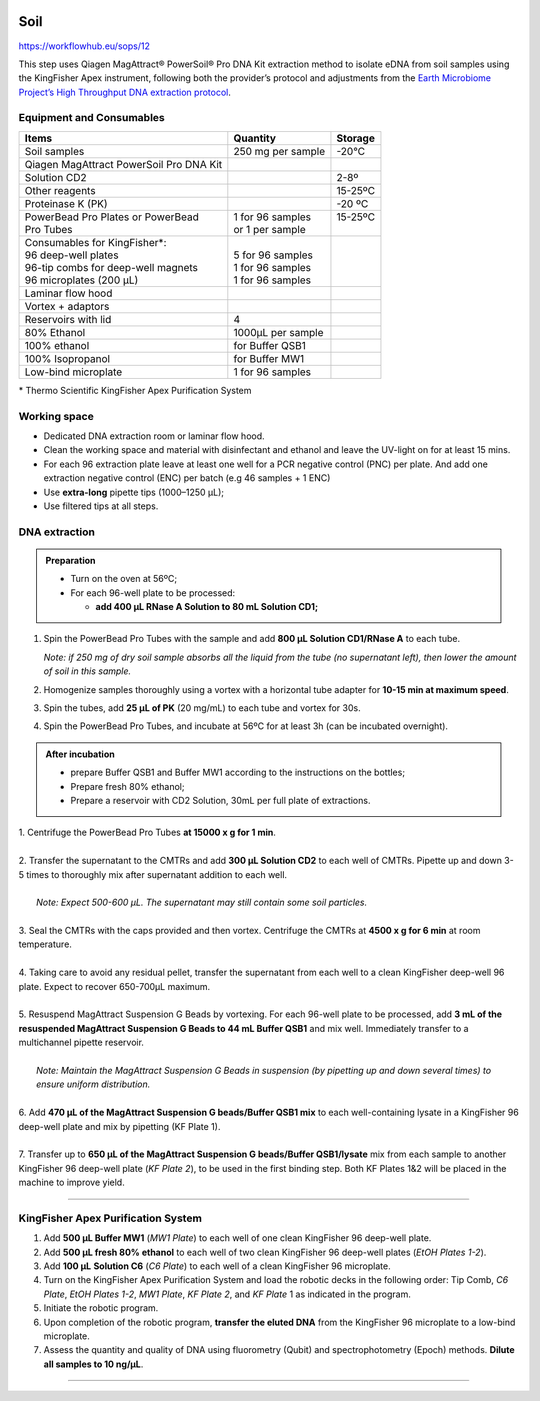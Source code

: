 .. |logo_BGE_alpha| image:: _static/logo_BGE_alpha.png
  :width: 300
  :alt: Alternative text
  :target: https://biodiversitygenomics.eu/

.. |eufund| image:: _static/eu_co-funded.png
  :width: 220
  :alt: Alternative text

.. |chfund| image:: _static/ch-logo-200x50.png
  :width: 210
  :alt: Alternative text

.. |ukrifund| image:: _static/ukri-logo-200x59.png
  :width: 150
  :alt: Alternative text

.. raw:: html

    <style> .red {color:#ff0000; font-weight:bold; font-size:16px} </style>

.. role:: red


|logo_BGE_alpha|


Soil
****


https://workflowhub.eu/sops/12


This step uses Qiagen MagAttract® PowerSoil® Pro DNA Kit extraction
method to isolate eDNA from soil samples using the KingFisher Apex
instrument, following both the provider’s protocol and adjustments from
the `Earth Microbiome Project’s High Throughput DNA extraction
protocol <https://dx.doi.org/10.17504/protocols.io.pdmdi46>`_.

Equipment and Consumables
-------------------------

+-----------------------------------------+-------------------+----------+
| Items                                   | Quantity          | Storage  |
+=========================================+===================+==========+
| Soil samples                            | 250 mg per sample | -20°C    |
+-----------------------------------------+-------------------+----------+
| Qiagen MagAttract PowerSoil Pro DNA Kit |                   |          |
+-----------------------------------------+-------------------+----------+
| Solution CD2                            |                   | 2-8º     |
+-----------------------------------------+-------------------+----------+
| Other reagents                          |                   | 15-25ºC  |
+-----------------------------------------+-------------------+----------+
| Proteinase K (PK)                       |                   | -20 ºC   |
+-----------------------------------------+-------------------+----------+
|| PowerBead Pro Plates or PowerBead      || 1 for 96 samples || 15-25ºC |
|| Pro Tubes                              || or 1 per sample  ||         |
+-----------------------------------------+-------------------+----------+
|| Consumables for KingFisher*:           ||                  ||         |
|| 96 deep-well plates                    || 5 for 96 samples ||         |
|| 96-tip combs for deep-well magnets     || 1 for 96 samples ||         |
|| 96 microplates (200 µL)                || 1 for 96 samples ||         |
+-----------------------------------------+-------------------+----------+
| Laminar flow hood                       |                   |          |
+-----------------------------------------+-------------------+----------+
| Vortex + adaptors                       |                   |          |
+-----------------------------------------+-------------------+----------+
| Reservoirs with lid                     | 4                 |          |
+-----------------------------------------+-------------------+----------+
| 80% Ethanol                             | 1000µL per sample |          |
+-----------------------------------------+-------------------+----------+
| 100% ethanol                            | for Buffer QSB1   |          |
+-----------------------------------------+-------------------+----------+
| 100% Isopropanol                        | for Buffer MW1    |          |
+-----------------------------------------+-------------------+----------+
| Low-bind microplate                     | 1 for 96 samples  |          |
+-----------------------------------------+-------------------+----------+

\* Thermo Scientific KingFisher Apex Purification System

Working space
-------------

- Dedicated DNA extraction room or laminar flow hood. 

- Clean the working space and material with disinfectant and ethanol and
  leave the UV-light on for at least 15 mins.

- For each 96 extraction plate leave at least one well for a PCR
  negative control (PNC) per plate. And add one extraction negative
  control (ENC) per batch (e.g 46 samples + 1 ENC)

- Use **extra-long** pipette tips (1000–1250 µL);

- Use filtered tips at all steps.


DNA extraction
--------------

.. admonition:: Preparation

  - Turn on the oven at 56ºC;
  - For each 96-well plate to be processed:

    - **add 400 µL RNase A Solution to 80 mL Solution CD1;**


1. Spin the PowerBead Pro Tubes with the sample and add **800 µL Solution CD1/RNase A** to each tube.

   *Note: if 250 mg of dry soil sample absorbs all the liquid from the
   tube (no supernatant left), then lower the amount of soil in this
   sample.*

2. Homogenize samples thoroughly using a vortex with a horizontal tube
   adapter for **10-15 min at maximum speed**.

3. Spin the tubes, add **25 µL of PK** (20 mg/mL) to each tube and
   vortex for 30s.

4. Spin the PowerBead Pro Tubes, and incubate at 56ºC for at least 3h (can be incubated overnight).


.. admonition:: After incubation

   - prepare Buffer QSB1 and Buffer MW1 according to the instructions on
     the bottles;

   - Prepare fresh 80% ethanol;

   - Prepare a reservoir with CD2 Solution, 30mL per full plate of
     extractions.


| 1. Centrifuge the PowerBead Pro Tubes **at 15000 x g for 1 min**.
|
| 2. Transfer the supernatant to the CMTRs and add **300 µL Solution CD2** to each well of CMTRs. Pipette up and down 3-5 times to thoroughly mix after supernatant addition to each well.
|
|   *Note: Expect 500-600 µL. The supernatant may still contain some soil particles.*
|
| 3. Seal the CMTRs with the caps provided and then vortex. Centrifuge the CMTRs at **4500 x g for 6 min** at room temperature.
|
| 4. Taking care to avoid any residual pellet, transfer the supernatant from each well to a clean KingFisher deep-well 96 plate. Expect to recover 650-700µL maximum.
|
| 5. Resuspend MagAttract Suspension G Beads by vortexing. For each 96-well plate to be processed, add **3 mL of the resuspended MagAttract Suspension G Beads to 44 mL Buffer QSB1** and mix well. Immediately transfer to a multichannel pipette reservoir.
|
|   *Note: Maintain the MagAttract Suspension G Beads in suspension (by pipetting up and down several times) to ensure uniform distribution.*
|
| 6. Add **470 µL of the MagAttract Suspension G beads/Buffer QSB1 mix** to each well-containing lysate in a KingFisher 96 deep-well plate and mix by pipetting (KF Plate 1).
|
| 7. Transfer up to **650 µL of the MagAttract Suspension G beads/Buffer QSB1/lysate** mix from each sample to another KingFisher 96 deep-well plate (*KF Plate 2*), to be used in the first binding step. Both KF Plates 1&2 will be placed in the machine to improve yield.

___________________________________________________

KingFisher Apex Purification System
-----------------------------------

1. Add **500 µL Buffer MW1** (*MW1 Plate*) to each well of one clean KingFisher 96 deep-well plate.

2. Add **500 µL fresh 80% ethanol** to each well of two clean KingFisher 96 deep-well plates (*EtOH Plates 1-2*).

3.  Add **100 µL** **Solution C6** (*C6 Plate*) to each well of a clean KingFisher 96 microplate.

4.  Turn on the KingFisher Apex Purification System and load the robotic decks in the following order: Tip Comb, *C6 Plate*, *EtOH Plates 1-2*, *MW1 Plate*, *KF Plate 2*, and *KF Plate* 1 as indicated in the program.

5.  Initiate the robotic program.

6.  Upon completion of the robotic program, **transfer the eluted DNA** from the KingFisher 96 microplate to a low-bind microplate.

7.  Assess the quantity and quality of DNA using fluorometry (Qubit) and spectrophotometry (Epoch) methods. **Dilute all samples to 10 ng/µL**.

____________________________________________________

|eufund| |chfund| |ukrifund|
